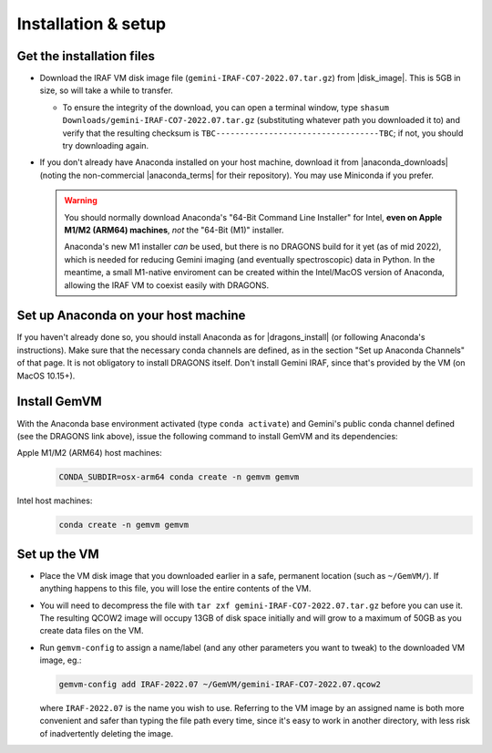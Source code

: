 .. _gemvm_installation:

Installation & setup
********************

.. |disk_image| raw:: html

   <a href="https://drive.google.com/file/d/1vRAPmdPdH25Sn4gkjZ7AmTHIL6FM0NeG/view?usp=sharing" target="_blank">Google Drive</a>

.. |anaconda_downloads| raw:: html

   <a href="https://www.anaconda.com/products/distribution" target="_blank">anaconda.com</a>

.. |anaconda_terms| raw:: html

   <a href="https://www.anaconda.com/terms-of-service" target="_blank">terms of service</a>

.. |dragons_install| raw:: html

   <a href="http://www.gemini.edu/observing/phase-iii/understanding-and-processing-data/data-processing-software/download-latest" target="_blank">DRAGONS installation</a>


Get the installation files
==========================

* Download the IRAF VM disk image file (``gemini-IRAF-CO7-2022.07.tar.gz``)
  from |disk_image|. This is 5GB in size, so will take a while to transfer.

  - To ensure the integrity of the download, you can open a terminal
    window, type ``shasum Downloads/gemini-IRAF-CO7-2022.07.tar.gz``
    (substituting whatever path you downloaded it to) and verify that the
    resulting checksum is ``TBC----------------------------------TBC``; if
    not, you should try downloading again.

* If you don't already have Anaconda installed on your host machine,
  download it from |anaconda_downloads| (noting the non-commercial
  |anaconda_terms| for their repository). You may use Miniconda if you prefer.

  .. warning::

     You should normally download Anaconda's "64-Bit Command Line Installer"
     for Intel, **even on Apple M1/M2 (ARM64) machines**, *not* the "64-Bit
     (M1)" installer.

     Anaconda's new M1 installer *can* be used, but there is no DRAGONS build
     for it yet (as of mid 2022), which is needed for reducing Gemini imaging
     (and eventually spectroscopic) data in Python. In the meantime, a small
     M1-native enviroment can be created within the Intel/MacOS version of
     Anaconda, allowing the IRAF VM to coexist easily with DRAGONS.


Set up Anaconda on your host machine
====================================

If you haven't already done so, you should install Anaconda as for
|dragons_install| (or following Anaconda's instructions). Make sure that the
necessary conda channels are defined, as in the section "Set up Anaconda
Channels" of that page. It is not obligatory to install DRAGONS itself. Don't
install Gemini IRAF, since that's provided by the VM (on MacOS 10.15+).

.. _gemvm_install_cmd:

Install GemVM
=============

With the Anaconda base environment activated (type ``conda activate``) and
Gemini's public conda channel defined (see the DRAGONS link above), issue the
following command to install GemVM and its dependencies:

Apple M1/M2 (ARM64) host machines:
  .. code-block:: none

     CONDA_SUBDIR=osx-arm64 conda create -n gemvm gemvm

Intel host machines:
  .. code-block:: none

     conda create -n gemvm gemvm


.. _gemvm_setup:

Set up the VM
=============

* Place the VM disk image that you downloaded earlier in a safe, permanent
  location (such as ``~/GemVM/``). If anything happens to this file, you will
  lose the entire contents of the VM.

* You will need to decompress the file with
  ``tar zxf gemini-IRAF-CO7-2022.07.tar.gz`` before you can use it. The
  resulting QCOW2 image will occupy 13GB of disk space initially and will grow
  to a maximum of 50GB as you create data files on the VM.

* Run ``gemvm-config`` to assign a name/label (and any other parameters you
  want to tweak) to the downloaded VM image, eg.:

  .. code-block:: none

     gemvm-config add IRAF-2022.07 ~/GemVM/gemini-IRAF-CO7-2022.07.qcow2

  where ``IRAF-2022.07`` is the name you wish to use. Referring to the VM image
  by an assigned name is both more convenient and safer than typing the file
  path every time, since it's easy to work in another directory, with less risk
  of inadvertently deleting the image.

